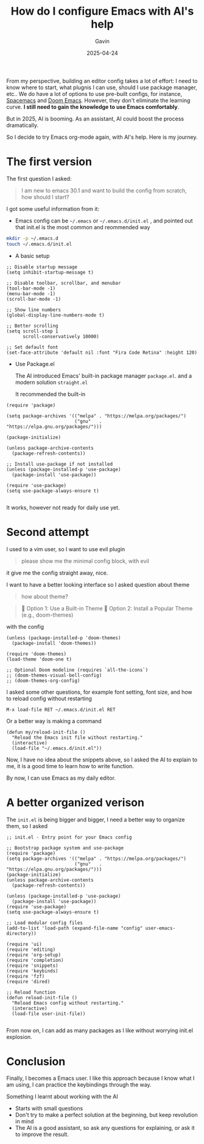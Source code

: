 #+TITLE: How do I configure Emacs with AI's help
#+DATE: 2025-04-24
#+TAGS[]: Emacs AI
#+AUTHOR: Gavin

From my perspective, building an editor config takes a lot of effort: I need to know where to start, what plugnis I can use, should I use package manager, etc.. We do have a lot of options to use pre-built configs, for instance, [[https://www.spacemacs.org/][Spacemacs]] and [[https://github.com/doomemacs/doomemacs][Doom Emacs]]. However, they don't eliminate the learning curve. *I still need to gain the knowledge to use Emacs comfortably*.

But in 2025, AI is booming. As an assistant, AI could boost the process dramatically.

So I decide to try Emacs org-mode again, with AI's help. Here is my journey.

* The first version

The first question I asked:

#+BEGIN_QUOTE
I am new to emacs 30.1 and want to build the config from scratch, how should I start?
#+END_QUOTE

I got some useful information from it:

+ Emacs config can be ~~/.emacs~ or ~~/.emacs.d/init.el~ , and pointed out that init.el is the most common and reommended way

#+BEGIN_SRC sh
mkdir -p ~/.emacs.d
touch ~/.emacs.d/init.el
#+END_SRC

+ A basic setup

#+BEGIN_SRC elisp
  ;; Disable startup message
  (setq inhibit-startup-message t)

  ;; Disable toolbar, scrollbar, and menubar
  (tool-bar-mode -1)
  (menu-bar-mode -1)
  (scroll-bar-mode -1)

  ;; Show line numbers
  (global-display-line-numbers-mode t)

  ;; Better scrolling
  (setq scroll-step 1
        scroll-conservatively 10000)

  ;; Set default font
  (set-face-attribute 'default nil :font "Fira Code Retina" :height 120)
#+END_SRC

+ Use Package.el

  The AI introduced Emacs' built-in package manager ~package.el~. and a modern solution ~straight.el~

  It recommended the built-in

#+BEGIN_SRC elisp
  (require 'package)

  (setq package-archives '(("melpa" . "https://melpa.org/packages/")
                           ("gnu"   . "https://elpa.gnu.org/packages/")))

  (package-initialize)

  (unless package-archive-contents
    (package-refresh-contents))

  ;; Install use-package if not installed
  (unless (package-installed-p 'use-package)
    (package-install 'use-package))

  (require 'use-package)
  (setq use-package-always-ensure t)

#+END_SRC

It works, however not ready for daily use yet.

* Second attempt

I used to a vim user, so I want to use evil plugin

#+BEGIN_QUOTE
please show me the minimal config block, with evil
#+END_QUOTE

it give me the config straight away, nice.

I want to have a better looking interface so I asked question about theme

#+BEGIN_QUOTE
how about theme?
#+END_QUOTE

#+BEGIN_QUOTE
🎨 Option 1: Use a Built-in Theme
🌈 Option 2: Install a Popular Theme (e.g., doom-themes)
#+END_QUOTE

with the config

#+BEGIN_SRC elisp
(unless (package-installed-p 'doom-themes)
  (package-install 'doom-themes))

(require 'doom-themes)
(load-theme 'doom-one t)

;; Optional Doom modeline (requires `all-the-icons`)
;; (doom-themes-visual-bell-config)
;; (doom-themes-org-config)
#+END_SRC

I asked some other questions, for example font setting, font size, and how to reload config without restarting

#+BEGIN_SRC elisp
M-x load-file RET ~/.emacs.d/init.el RET
#+END_SRC

Or a better way is making a command 

#+BEGIN_SRC elisp
  (defun my/reload-init-file ()
    "Reload the Emacs init file without restarting."
    (interactive)
    (load-file "~/.emacs.d/init.el"))
#+END_SRC

Now, I have no idea about the snippets above, so I asked the AI to explain to me, it is a good time to learn how to write function.

By now, I can use Emacs as my daily editor.

* A better organized verison

The ~init.el~ is being bigger and bigger, I need a better way to organize them, so I asked

#+begin_src elisp
;; init.el - Entry point for your Emacs config

;; Bootstrap package system and use-package
(require 'package)
(setq package-archives '(("melpa" . "https://melpa.org/packages/")
                         ("gnu"   . "https://elpa.gnu.org/packages/")))
(package-initialize)
(unless package-archive-contents
  (package-refresh-contents))

(unless (package-installed-p 'use-package)
  (package-install 'use-package))
(require 'use-package)
(setq use-package-always-ensure t)

;; Load modular config files
(add-to-list 'load-path (expand-file-name "config" user-emacs-directory))

(require 'ui)
(require 'editing)
(require 'org-setup)
(require 'completion)
(require 'snippets)
(require 'keybinds)
(require 'fzf)
(require 'dired)

;; Reload function
(defun reload-init-file ()
  "Reload Emacs config without restarting."
  (interactive)
  (load-file user-init-file))
 
#+end_src

From now on, I can add as many packages as I like without worrying init.el explosion.

* Conclusion

Finally, I becomes a Emacs user. I like this approach because I know what I am using, I can practice the keybindings through the way.

Something I learnt about working with the AI

+ Starts with small questions
+ Don't try to make a perfect solution at the beginning, but keep revolution in mind
+ The AI is a good assistant, so ask any questions for explaining, or ask it to improve the result.

